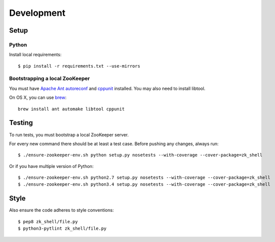 Development
===========

Setup
-----

Python
~~~~~~

Install local requirements:

::

    $ pip install -r requirements.txt --use-mirrors

Bootstrapping a local ZooKeeper
~~~~~~~~~~~~~~~~~~~~~~~~~~~~~~~

You must have `Apache Ant <http://ant.apache.org>`__
`autoreconf <https://www.gnu.org/savannah-checkouts/gnu/autoconf/>`__
and `cppunit <http://sourceforge.net/projects/cppunit/>`__ installed.
You may also need to install libtool.

On OS X, you can use `brew <http://brew.sh>`__:

::

    brew install ant automake libtool cppunit

Testing
-------

To run tests, you must bootstrap a local ZooKeeper server.

For every new command there should be at least a test case. Before
pushing any changes, always run:

::

    $ ./ensure-zookeeper-env.sh python setup.py nosetests --with-coverage --cover-package=zk_shell

Or if you have multiple version of Python:

::

    $ ./ensure-zookeeper-env.sh python2.7 setup.py nosetests --with-coverage --cover-package=zk_shell
    $ ./ensure-zookeeper-env.sh python3.4 setup.py nosetests --with-coverage --cover-package=zk_shell

Style
-----

Also ensure the code adheres to style conventions:

::

    $ pep8 zk_shell/file.py
    $ python3-pytlint zk_shell/file.py
